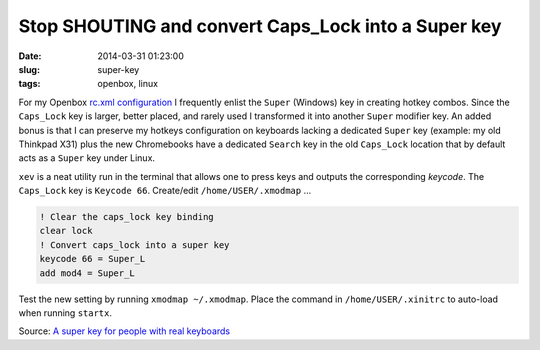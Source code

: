 ====================================================
Stop SHOUTING and convert Caps_Lock into a Super key
====================================================

:date: 2014-03-31 01:23:00
:slug: super-key
:tags: openbox, linux

For my Openbox `rc.xml configuration <https://github.com/vonbrownie/linux-home-config/blob/master/.config/openbox/rc.xml>`_ I frequently enlist the ``Super`` (Windows) key in creating hotkey combos. Since the ``Caps_Lock`` key is larger, better placed, and rarely used I transformed it into another ``Super`` modifier key. An added bonus is that I can preserve my hotkeys configuration on keyboards lacking a dedicated ``Super`` key (example: my old Thinkpad X31) plus the new Chromebooks have a dedicated ``Search`` key in the old ``Caps_Lock`` location that by default acts as a ``Super`` key under Linux.

``xev`` is a neat utility run in the terminal that allows one to press keys and outputs the corresponding *keycode*. The ``Caps_Lock`` key is ``Keycode 66``. Create/edit ``/home/USER/.xmodmap`` ...
                                                                                
.. code-block:: bash                                                            
                                                                                
    ! Clear the caps_lock key binding                                                  
    clear lock                                                                         
    ! Convert caps_lock into a super key                                          
    keycode 66 = Super_L                                                               
    add mod4 = Super_L                                                          
                                                                                
Test the new setting by running ``xmodmap ~/.xmodmap``. Place the command in ``/home/USER/.xinitrc`` to auto-load when running ``startx``. 
                         
Source: `A super key for people with real keyboards <http://www.danplanet.com/blog/2011/04/14/a-super-key-for-people-with-real-keyboards/>`_
